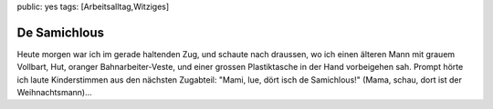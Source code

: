 public: yes
tags: [Arbeitsalltag,Witziges]

De Samichlous
=============

Heute morgen war ich im gerade haltenden Zug, und schaute nach draussen,
wo ich einen älteren Mann mit grauem Vollbart, Hut, oranger
Bahnarbeiter-Veste, und einer grossen Plastiktasche in der Hand
vorbeigehen sah. Prompt hörte ich laute Kinderstimmen aus den nächsten
Zugabteil: "Mami, lue, dört isch de Samichlous!" (Mama, schau, dort ist
der Weihnachtsmann)...

